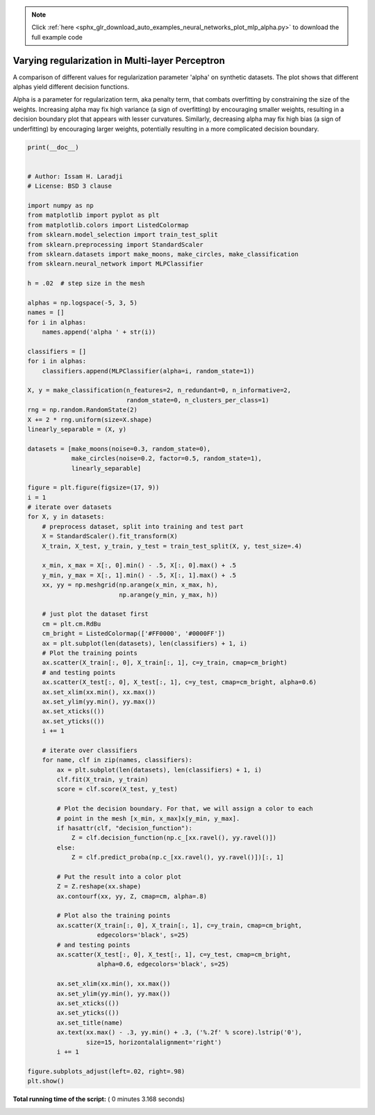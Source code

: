 .. note::
    :class: sphx-glr-download-link-note

    Click :ref:`here <sphx_glr_download_auto_examples_neural_networks_plot_mlp_alpha.py>` to download the full example code
.. rst-class:: sphx-glr-example-title

.. _sphx_glr_auto_examples_neural_networks_plot_mlp_alpha.py:


================================================
Varying regularization in Multi-layer Perceptron
================================================

A comparison of different values for regularization parameter 'alpha' on
synthetic datasets. The plot shows that different alphas yield different
decision functions.

Alpha is a parameter for regularization term, aka penalty term, that combats
overfitting by constraining the size of the weights. Increasing alpha may fix
high variance (a sign of overfitting) by encouraging smaller weights, resulting
in a decision boundary plot that appears with lesser curvatures.
Similarly, decreasing alpha may fix high bias (a sign of underfitting) by
encouraging larger weights, potentially resulting in a more complicated
decision boundary.




.. image:: /auto_examples/neural_networks/images/sphx_glr_plot_mlp_alpha_001.png
    :class: sphx-glr-single-img





.. code-block:: python

    print(__doc__)


    # Author: Issam H. Laradji
    # License: BSD 3 clause

    import numpy as np
    from matplotlib import pyplot as plt
    from matplotlib.colors import ListedColormap
    from sklearn.model_selection import train_test_split
    from sklearn.preprocessing import StandardScaler
    from sklearn.datasets import make_moons, make_circles, make_classification
    from sklearn.neural_network import MLPClassifier

    h = .02  # step size in the mesh

    alphas = np.logspace(-5, 3, 5)
    names = []
    for i in alphas:
        names.append('alpha ' + str(i))

    classifiers = []
    for i in alphas:
        classifiers.append(MLPClassifier(alpha=i, random_state=1))

    X, y = make_classification(n_features=2, n_redundant=0, n_informative=2,
                               random_state=0, n_clusters_per_class=1)
    rng = np.random.RandomState(2)
    X += 2 * rng.uniform(size=X.shape)
    linearly_separable = (X, y)

    datasets = [make_moons(noise=0.3, random_state=0),
                make_circles(noise=0.2, factor=0.5, random_state=1),
                linearly_separable]

    figure = plt.figure(figsize=(17, 9))
    i = 1
    # iterate over datasets
    for X, y in datasets:
        # preprocess dataset, split into training and test part
        X = StandardScaler().fit_transform(X)
        X_train, X_test, y_train, y_test = train_test_split(X, y, test_size=.4)

        x_min, x_max = X[:, 0].min() - .5, X[:, 0].max() + .5
        y_min, y_max = X[:, 1].min() - .5, X[:, 1].max() + .5
        xx, yy = np.meshgrid(np.arange(x_min, x_max, h),
                             np.arange(y_min, y_max, h))

        # just plot the dataset first
        cm = plt.cm.RdBu
        cm_bright = ListedColormap(['#FF0000', '#0000FF'])
        ax = plt.subplot(len(datasets), len(classifiers) + 1, i)
        # Plot the training points
        ax.scatter(X_train[:, 0], X_train[:, 1], c=y_train, cmap=cm_bright)
        # and testing points
        ax.scatter(X_test[:, 0], X_test[:, 1], c=y_test, cmap=cm_bright, alpha=0.6)
        ax.set_xlim(xx.min(), xx.max())
        ax.set_ylim(yy.min(), yy.max())
        ax.set_xticks(())
        ax.set_yticks(())
        i += 1

        # iterate over classifiers
        for name, clf in zip(names, classifiers):
            ax = plt.subplot(len(datasets), len(classifiers) + 1, i)
            clf.fit(X_train, y_train)
            score = clf.score(X_test, y_test)

            # Plot the decision boundary. For that, we will assign a color to each
            # point in the mesh [x_min, x_max]x[y_min, y_max].
            if hasattr(clf, "decision_function"):
                Z = clf.decision_function(np.c_[xx.ravel(), yy.ravel()])
            else:
                Z = clf.predict_proba(np.c_[xx.ravel(), yy.ravel()])[:, 1]

            # Put the result into a color plot
            Z = Z.reshape(xx.shape)
            ax.contourf(xx, yy, Z, cmap=cm, alpha=.8)

            # Plot also the training points
            ax.scatter(X_train[:, 0], X_train[:, 1], c=y_train, cmap=cm_bright,
                       edgecolors='black', s=25)
            # and testing points
            ax.scatter(X_test[:, 0], X_test[:, 1], c=y_test, cmap=cm_bright,
                       alpha=0.6, edgecolors='black', s=25)

            ax.set_xlim(xx.min(), xx.max())
            ax.set_ylim(yy.min(), yy.max())
            ax.set_xticks(())
            ax.set_yticks(())
            ax.set_title(name)
            ax.text(xx.max() - .3, yy.min() + .3, ('%.2f' % score).lstrip('0'),
                    size=15, horizontalalignment='right')
            i += 1

    figure.subplots_adjust(left=.02, right=.98)
    plt.show()

**Total running time of the script:** ( 0 minutes  3.168 seconds)


.. _sphx_glr_download_auto_examples_neural_networks_plot_mlp_alpha.py:


.. only :: html

 .. container:: sphx-glr-footer
    :class: sphx-glr-footer-example



  .. container:: sphx-glr-download

     :download:`Download Python source code: plot_mlp_alpha.py <plot_mlp_alpha.py>`



  .. container:: sphx-glr-download

     :download:`Download Jupyter notebook: plot_mlp_alpha.ipynb <plot_mlp_alpha.ipynb>`


.. only:: html

 .. rst-class:: sphx-glr-signature

    `Gallery generated by Sphinx-Gallery <https://sphinx-gallery.readthedocs.io>`_

